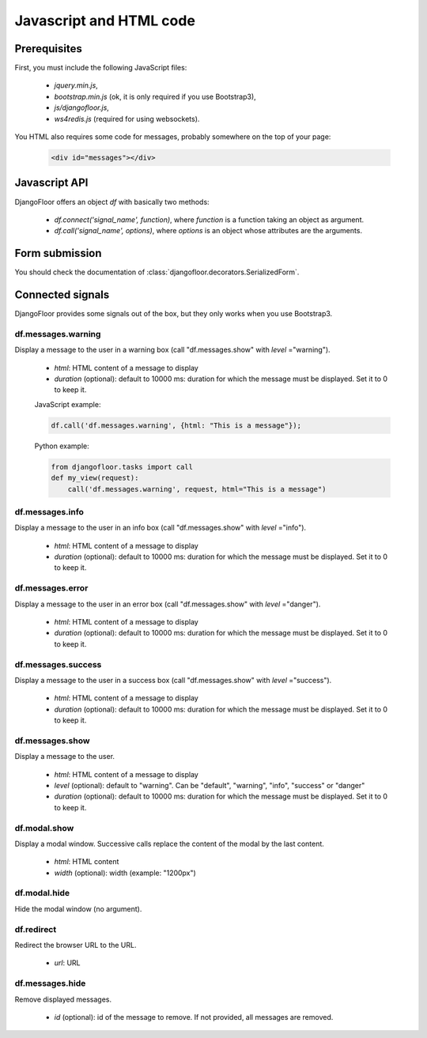 Javascript and HTML code
========================

Prerequisites
-------------

First, you must include the following JavaScript files:

    * `jquery.min.js`,
    * `bootstrap.min.js` (ok, it is only required if you use Bootstrap3),
    * `js/djangofloor.js`,
    * `ws4redis.js` (required for using websockets).

You HTML also requires some code for messages, probably somewhere on the top of your page:

    .. code-block:: html

        <div id="messages"></div>


Javascript API
--------------

DjangoFloor offers an object `df` with basically two methods:

    * `df.connect('signal_name', function)`, where `function` is a function taking an object as argument.
    * `df.call('signal_name', options)`, where `options` is an object whose attributes are the arguments.

Form submission
---------------

You should check the documentation of :class:`djangofloor.decorators.SerializedForm`.


Connected signals
-----------------

DjangoFloor provides some signals out of the box, but they only works when you use Bootstrap3.

df.messages.warning
*******************

Display a message to the user in a warning box (call "df.messages.show" with `level` ="warning").

    * `html`: HTML content of a message to display
    * `duration` (optional): default to 10000 ms: duration for which the message must be displayed. Set it to 0 to keep it.

    JavaScript example:

    .. code-block:: javascript

        df.call('df.messages.warning', {html: "This is a message"});

    Python example:

    .. code-block:: python

        from djangofloor.tasks import call
        def my_view(request):
            call('df.messages.warning', request, html="This is a message")


df.messages.info
****************

Display a message to the user in an info box (call "df.messages.show" with `level` ="info").

    * `html`: HTML content of a message to display
    * `duration` (optional): default to 10000 ms: duration for which the message must be displayed. Set it to 0 to keep it.

df.messages.error
*****************

Display a message to the user in an error box (call "df.messages.show" with `level` ="danger").

    * `html`: HTML content of a message to display
    * `duration` (optional): default to 10000 ms: duration for which the message must be displayed. Set it to 0 to keep it.

df.messages.success
*******************

Display a message to the user in a success box (call "df.messages.show" with `level` ="success").

    * `html`: HTML content of a message to display
    * `duration` (optional): default to 10000 ms: duration for which the message must be displayed. Set it to 0 to keep it.

df.messages.show
****************

Display a message to the user.

    * `html`: HTML content of a message to display
    * `level` (optional): default to "warning". Can be "default", "warning", "info", "success" or "danger"
    * `duration` (optional): default to 10000 ms: duration for which the message must be displayed. Set it to 0 to keep it.


df.modal.show
*************

Display a modal window. Successive calls replace the content of the modal by the last content.


    * `html`: HTML content
    * `width` (optional): width (example: "1200px")


df.modal.hide
*************

Hide the modal window (no argument).

df.redirect
***********

Redirect the browser URL to the URL.

    * `url`: URL


df.messages.hide
****************

Remove displayed messages.

    * `id` (optional): id of the message to remove. If not provided, all messages are removed.



